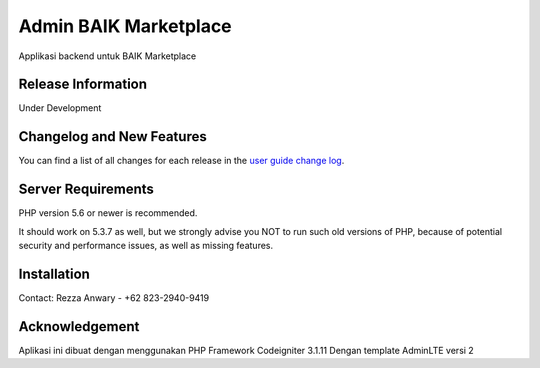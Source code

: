 ###################
Admin BAIK Marketplace
###################

Applikasi backend untuk BAIK Marketplace

*******************
Release Information
*******************

Under Development

**************************
Changelog and New Features
**************************

You can find a list of all changes for each release in the `user
guide change log <https://github.com/manasama77/admin.baik.marketplace/blob/master/changelog.rst>`_.

*******************
Server Requirements
*******************

PHP version 5.6 or newer is recommended.

It should work on 5.3.7 as well, but we strongly advise you NOT to run
such old versions of PHP, because of potential security and performance
issues, as well as missing features.

************
Installation
************

Contact:
Rezza Anwary - +62 823-2940-9419

***************
Acknowledgement
***************

Aplikasi ini dibuat dengan menggunakan PHP Framework Codeigniter 3.1.11
Dengan template AdminLTE versi 2
